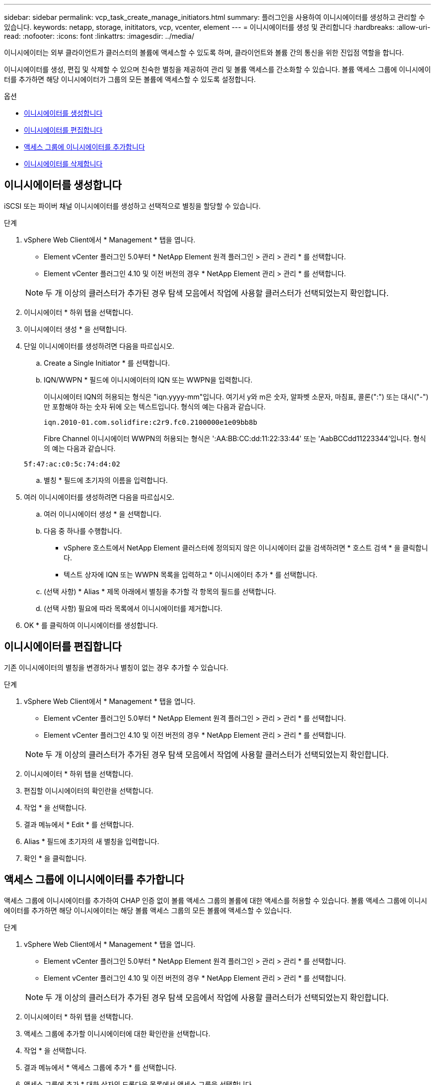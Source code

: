 ---
sidebar: sidebar 
permalink: vcp_task_create_manage_initiators.html 
summary: 플러그인을 사용하여 이니시에이터를 생성하고 관리할 수 있습니다. 
keywords: netapp, storage, inititators, vcp, vcenter, element 
---
= 이니시에이터를 생성 및 관리합니다
:hardbreaks:
:allow-uri-read: 
:nofooter: 
:icons: font
:linkattrs: 
:imagesdir: ../media/


[role="lead"]
이니시에이터는 외부 클라이언트가 클러스터의 볼륨에 액세스할 수 있도록 하며, 클라이언트와 볼륨 간의 통신을 위한 진입점 역할을 합니다.

이니시에이터를 생성, 편집 및 삭제할 수 있으며 친숙한 별칭을 제공하여 관리 및 볼륨 액세스를 간소화할 수 있습니다. 볼륨 액세스 그룹에 이니시에이터를 추가하면 해당 이니시에이터가 그룹의 모든 볼륨에 액세스할 수 있도록 설정합니다.

.옵션
* <<이니시에이터를 생성합니다>>
* <<이니시에이터를 편집합니다>>
* <<액세스 그룹에 이니시에이터를 추가합니다>>
* <<이니시에이터를 삭제합니다>>




== 이니시에이터를 생성합니다

iSCSI 또는 파이버 채널 이니시에이터를 생성하고 선택적으로 별칭을 할당할 수 있습니다.

.단계
. vSphere Web Client에서 * Management * 탭을 엽니다.
+
** Element vCenter 플러그인 5.0부터 * NetApp Element 원격 플러그인 > 관리 > 관리 * 를 선택합니다.
** Element vCenter 플러그인 4.10 및 이전 버전의 경우 * NetApp Element 관리 > 관리 * 를 선택합니다.


+

NOTE: 두 개 이상의 클러스터가 추가된 경우 탐색 모음에서 작업에 사용할 클러스터가 선택되었는지 확인합니다.

. 이니시에이터 * 하위 탭을 선택합니다.
. 이니시에이터 생성 * 을 선택합니다.
. 단일 이니시에이터를 생성하려면 다음을 따르십시오.
+
.. Create a Single Initiator * 를 선택합니다.
.. IQN/WWPN * 필드에 이니시에이터의 IQN 또는 WWPN을 입력합니다.
+
이니시에이터 IQN의 허용되는 형식은 "iqn.yyyy-mm"입니다. 여기서 y와 m은 숫자, 알파벳 소문자, 마침표, 콜론(":") 또는 대시("-")만 포함해야 하는 숫자 뒤에 오는 텍스트입니다. 형식의 예는 다음과 같습니다.

+
[listing]
----
iqn.2010-01.com.solidfire:c2r9.fc0.2100000e1e09bb8b
----
+
Fibre Channel 이니시에이터 WWPN의 허용되는 형식은 ':AA:BB:CC:dd:11:22:33:44' 또는 'AabBCCdd11223344'입니다. 형식의 예는 다음과 같습니다.

+
[listing]
----
5f:47:ac:c0:5c:74:d4:02
----
.. 별칭 * 필드에 초기자의 이름을 입력합니다.


. 여러 이니시에이터를 생성하려면 다음을 따르십시오.
+
.. 여러 이니시에이터 생성 * 을 선택합니다.
.. 다음 중 하나를 수행합니다.
+
*** vSphere 호스트에서 NetApp Element 클러스터에 정의되지 않은 이니시에이터 값을 검색하려면 * 호스트 검색 * 을 클릭합니다.
*** 텍스트 상자에 IQN 또는 WWPN 목록을 입력하고 * 이니시에이터 추가 * 를 선택합니다.


.. (선택 사항) * Alias * 제목 아래에서 별칭을 추가할 각 항목의 필드를 선택합니다.
.. (선택 사항) 필요에 따라 목록에서 이니시에이터를 제거합니다.


. OK * 를 클릭하여 이니시에이터를 생성합니다.




== 이니시에이터를 편집합니다

기존 이니시에이터의 별칭을 변경하거나 별칭이 없는 경우 추가할 수 있습니다.

.단계
. vSphere Web Client에서 * Management * 탭을 엽니다.
+
** Element vCenter 플러그인 5.0부터 * NetApp Element 원격 플러그인 > 관리 > 관리 * 를 선택합니다.
** Element vCenter 플러그인 4.10 및 이전 버전의 경우 * NetApp Element 관리 > 관리 * 를 선택합니다.


+

NOTE: 두 개 이상의 클러스터가 추가된 경우 탐색 모음에서 작업에 사용할 클러스터가 선택되었는지 확인합니다.

. 이니시에이터 * 하위 탭을 선택합니다.
. 편집할 이니시에이터의 확인란을 선택합니다.
. 작업 * 을 선택합니다.
. 결과 메뉴에서 * Edit * 를 선택합니다.
. Alias * 필드에 초기자의 새 별칭을 입력합니다.
. 확인 * 을 클릭합니다.




== 액세스 그룹에 이니시에이터를 추가합니다

액세스 그룹에 이니시에이터를 추가하여 CHAP 인증 없이 볼륨 액세스 그룹의 볼륨에 대한 액세스를 허용할 수 있습니다. 볼륨 액세스 그룹에 이니시에이터를 추가하면 해당 이니시에이터는 해당 볼륨 액세스 그룹의 모든 볼륨에 액세스할 수 있습니다.

.단계
. vSphere Web Client에서 * Management * 탭을 엽니다.
+
** Element vCenter 플러그인 5.0부터 * NetApp Element 원격 플러그인 > 관리 > 관리 * 를 선택합니다.
** Element vCenter 플러그인 4.10 및 이전 버전의 경우 * NetApp Element 관리 > 관리 * 를 선택합니다.


+

NOTE: 두 개 이상의 클러스터가 추가된 경우 탐색 모음에서 작업에 사용할 클러스터가 선택되었는지 확인합니다.

. 이니시에이터 * 하위 탭을 선택합니다.
. 액세스 그룹에 추가할 이니시에이터에 대한 확인란을 선택합니다.
. 작업 * 을 선택합니다.
. 결과 메뉴에서 * 액세스 그룹에 추가 * 를 선택합니다.
. 액세스 그룹에 추가 * 대화 상자의 드롭다운 목록에서 액세스 그룹을 선택합니다.
. 확인 * 을 클릭합니다.




== 이니시에이터를 삭제합니다

더 이상 필요하지 않은 이니시에이터를 삭제할 수 있습니다. 이니시에이터를 삭제하면 연결된 볼륨 액세스 그룹에서 이니시에이터가 제거됩니다. 초기자를 사용하는 모든 연결은 연결이 재설정될 때까지 유효합니다.

.단계
. vSphere Web Client에서 * Management * 탭을 엽니다.
+
** Element vCenter 플러그인 5.0부터 * NetApp Element 원격 플러그인 > 관리 > 관리 * 를 선택합니다.
** Element vCenter 플러그인 4.10 및 이전 버전의 경우 * NetApp Element 관리 > 관리 * 를 선택합니다.


+

NOTE: 두 개 이상의 클러스터가 추가된 경우 탐색 모음에서 작업에 사용할 클러스터가 선택되었는지 확인합니다.

. 이니시에이터 * 하위 탭을 선택합니다.
. 삭제할 이니시에이터에 대한 확인란을 선택합니다.
. 작업 * 을 선택합니다.
. 결과 메뉴에서 * 삭제 * 를 선택합니다.
. 작업을 확인합니다.




== 자세한 내용을 확인하십시오

* https://docs.netapp.com/us-en/hci/index.html["NetApp HCI 문서"^]
* https://www.netapp.com/data-storage/solidfire/documentation["SolidFire 및 요소 리소스 페이지입니다"^]

